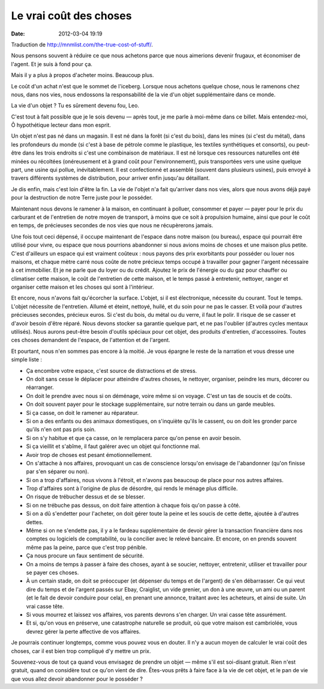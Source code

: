 Le vrai coût des choses
#######################
:date: 2012-03-04 19:19

Traduction de http://mnmlist.com/the-true-cost-of-stuff/.

Nous pensons souvent à réduire ce que nous achetons parce que nous aimerions devenir frugaux, et économiser de l'agent. Et je suis à fond pour ça.

Mais il y a plus à propos d'acheter moins. Beaucoup plus.

Le coût d'un achat n'est que le sommet de l'iceberg. Lorsque nous achetons quelque chose, nous le ramenons chez nous, dans nos vies, nous endossons la responsabilité de la vie d'un objet supplémentaire dans ce monde.

La vie d'un objet ? Tu es sûrement devenu fou, Leo.

C'est tout à fait possible que je le sois devenu — après tout, je me parle à moi-même dans ce billet. Mais entendez-moi, Ô hypothétique lecteur dans mon esprit.

Un objet n'est pas né dans un magasin. Il est né dans la forêt (si c'est du bois), dans les mines (si c'est du métal), dans les profondeurs du monde (si c'est à base de pétrole comme le plastique, les textiles synthétiques et consorts), ou peut-être dans les trois endroits si c'est une combinaison de matériaux. Il est né lorsque ces ressources naturelles ont été minées ou récoltées (onéreusement et à grand coût pour l'environnement), puis transportées vers une usine quelque part, une usine qui pollue, inévitablement. Il est confectionné et assemblé (souvent dans plusieurs usines), puis envoyé à travers différents systèmes de distribution, pour arriver enfin jusqu'au détaillant.

Je dis enfin, mais c'est loin d'être la fin. La vie de l'objet n'a fait qu'arriver dans nos vies, alors que nous avons déjà payé pour la destruction de notre Terre juste pour le posséder.

Maintenant nous devons le ramener à la maison, en continuant à polluer, consommer et payer — payer pour le prix du carburant et de l'entretien de notre moyen de transport, à moins que ce soit à propulsion humaine, ainsi que pour le coût en temps, de précieuses secondes de nos vies que nous ne récupèrerons jamais.

Une fois tout ceci dépensé, il occupe maintenant de l'espace dans notre maison (ou bureau), espace qui pourrait être utilisé pour vivre, ou espace que nous pourrions abandonner si nous avions moins de choses et une maison plus petite. C'est d'ailleurs un espace qui est vraiment coûteux : nous payons des prix exorbitants pour posséder ou louer nos maisons, et chaque mètre carré nous coûte de notre précieux temps occupé à travailler pour gagner l'argent nécessaire à cet immobilier. Et je ne parle que du loyer ou du crédit. Ajoutez le prix de l'énergie ou du gaz pour chauffer ou climatiser cette maison, le coût de l'entretien de cette maison, et le temps passé à entretenir, nettoyer, ranger et organiser cette maison et les choses qui sont à l'intérieur.

Et encore, nous n'avons fait qu'écorcher la surface. L'objet, si il est électronique, nécessite du courant. Tout le temps. L'objet nécessite de l'entretien. Allumé et éteint, nettoyé, huilé, et du soin pour ne pas le casser. Et voilà pour d'autres précieuses secondes, précieux euros. Si c'est du bois, du métal ou du verre, il faut le polir. Il risque de se casser et d'avoir besoin d'être réparé. Nous devons stocker sa garantie quelque part, et ne pas l'oublier (d'autres cycles mentaux utilisés). Nous aurons peut-être besoin d'outils spéciaux pour cet objet, des produits d'entretien, d'accessoires. Toutes ces choses demandent de l'espace, de l'attention et de l'argent.

Et pourtant, nous n'en sommes pas encore à la moitié. Je vous épargne le reste de la narration et vous dresse une simple liste :

* Ça encombre votre espace, c'est source de distractions et de stress.
* On doit sans cesse le déplacer pour atteindre d'autres choses, le nettoyer, organiser, peindre les murs, décorer ou réarranger.
* On doit le prendre avec nous si on déménage, voire même si on voyage. C'est un tas de soucis et de coûts.
* On doit souvent payer pour le stockage supplémentaire, sur notre terrain ou dans un garde meubles.
* Si ça casse, on doit le ramener au réparateur.
* Si on a des enfants ou des animaux domestiques, on s'inquiète qu'ils le cassent, ou on doit les gronder parce qu'ils n'en ont pas pris soin.
* Si on s'y habitue et que ça casse, on le remplacera parce qu'on pense en avoir besoin.
* Si ça vieillit et s'abîme, il faut galérer avec un objet qui fonctionne mal.
* Avoir trop de choses est pesant émotionnellement.
* On s'attache à nos affaires, provoquant un cas de conscience lorsqu'on envisage de l'abandonner (qu'on finisse par s'en séparer ou non).
* Si on a trop d'affaires, nous vivons à l'étroit, et n'avons pas beaucoup de place pour nos autres affaires.
* Trop d'affaires sont à l'origine de plus de désordre, qui rends le ménage plus difficile.
* On risque de trébucher dessus et de se blesser.
* Si on ne trébuche pas dessus, on doit faire attention à chaque fois qu'on passe à côté.
* Si on a dû s'endetter pour l'acheter, on doit gérer toute la peine et les soucis de cette dette, ajoutée à d'autres dettes.
* Même si on ne s'endette pas, il y a le fardeau supplémentaire de devoir gérer la transaction financière dans nos comptes ou logiciels de comptabilité, ou la concilier avec le relevé bancaire. Et encore, on en prends souvent même pas la peine, parce que c'est trop pénible.
* Ça nous procure un faux sentiment de sécurité.
* On a moins de temps à passer à faire des choses, ayant à se soucier, nettoyer, entretenir, utiliser et travailler pour se payer ces choses.
* À un certain stade, on doit se préoccuper (et dépenser du temps et de l'argent) de s'en débarrasser. Ce qui veut dire du temps et de l'argent passés sur Ebay, Craiglist, un vide grenier, un don à une œuvre, un ami ou un parent (et le fait de devoir conduire pour cela), en prenant une annonce, traitant avec les acheteurs, et ainsi de suite. Un vrai casse tête.
* Si vous mourrez et laissez vos affaires, vos parents devrons s'en charger. Un vrai casse tête assurément.
* Et si, qu'on vous en préserve, une catastrophe naturelle se produit, où que votre maison est cambriolée, vous devrez gérer la perte affective de vos affaires.

Je pourrais continuer longtemps, comme vous pouvez vous en douter. Il n'y a aucun moyen de calculer le vrai coût des choses, car il est bien trop compliqué d'y mettre un prix.

Souvenez-vous de tout ça quand vous envisagez de prendre un objet — même s'il est soi-disant gratuit. Rien n'est gratuit, quand on considère tout ce qu'on vient de dire. Êtes-vous prêts à faire face à la vie de cet objet, et le pan de vie que vous allez devoir abandonner pour le posséder ?
